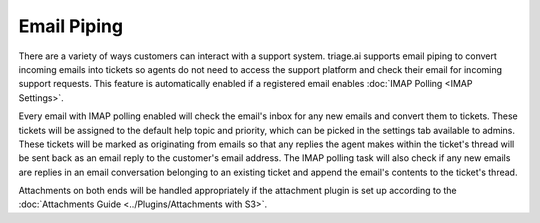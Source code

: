 Email Piping
============

There are a variety of ways customers can interact with a support system. triage.ai supports email piping to convert incoming emails into tickets so agents do not need to 
access the support platform and check their email for incoming support requests. This feature is automatically enabled if a registered email enables :doc:`IMAP Polling <IMAP Settings>`.

Every email with IMAP polling enabled will check the email's inbox for any new emails and convert them to tickets. These tickets will be assigned to the default help topic and priority, which can be picked in the settings tab available to admins.
These tickets will be marked as originating from emails so that any replies the agent makes within the ticket's thread will be sent back as an email reply to the customer's email address.
The IMAP polling task will also check if any new emails are replies in an email conversation belonging to an existing ticket and append the email's contents to the ticket's thread.

Attachments on both ends will be handled appropriately if the attachment plugin is set up according to the :doc:`Attachments Guide <../Plugins/Attachments with S3>`.